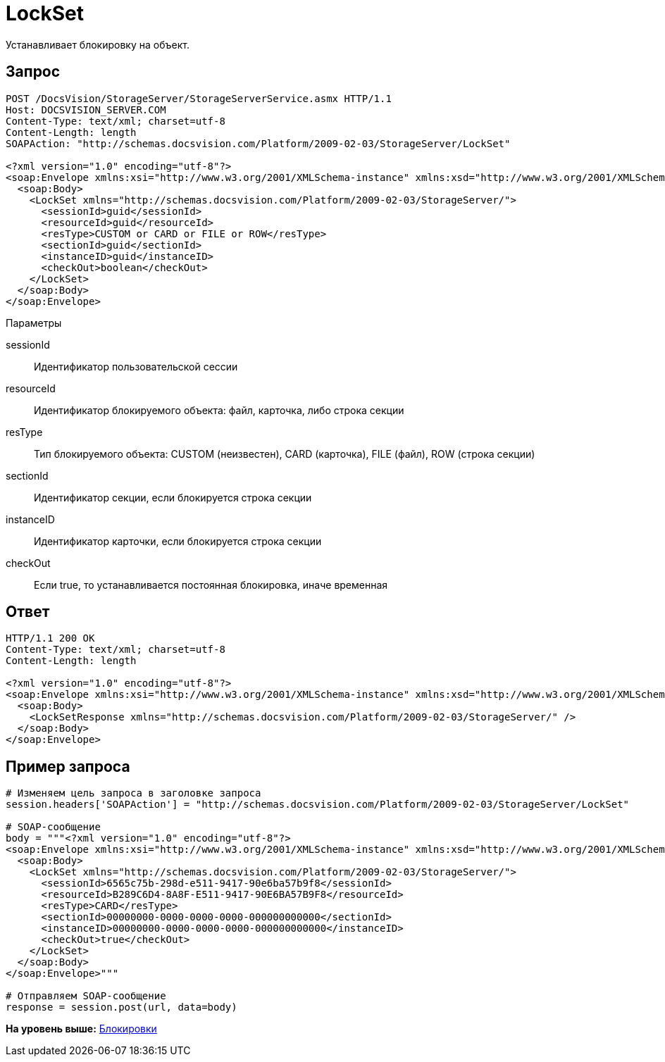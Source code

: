 = LockSet

Устанавливает блокировку на объект.

== Запрос

[source,pre,codeblock]
----
POST /DocsVision/StorageServer/StorageServerService.asmx HTTP/1.1
Host: DOCSVISION_SERVER.COM
Content-Type: text/xml; charset=utf-8
Content-Length: length
SOAPAction: "http://schemas.docsvision.com/Platform/2009-02-03/StorageServer/LockSet"

<?xml version="1.0" encoding="utf-8"?>
<soap:Envelope xmlns:xsi="http://www.w3.org/2001/XMLSchema-instance" xmlns:xsd="http://www.w3.org/2001/XMLSchema" xmlns:soap="http://schemas.xmlsoap.org/soap/envelope/">
  <soap:Body>
    <LockSet xmlns="http://schemas.docsvision.com/Platform/2009-02-03/StorageServer/">
      <sessionId>guid</sessionId>
      <resourceId>guid</resourceId>
      <resType>CUSTOM or CARD or FILE or ROW</resType>
      <sectionId>guid</sectionId>
      <instanceID>guid</instanceID>
      <checkOut>boolean</checkOut>
    </LockSet>
  </soap:Body>
</soap:Envelope>
----

Параметры

sessionId::
  Идентификатор пользовательской сессии
resourceId::
  Идентификатор блокируемого объекта: файл, карточка, либо строка секции
resType::
  Тип блокируемого объекта: CUSTOM (неизвестен), CARD (карточка), FILE (файл), ROW (строка секции)
sectionId::
  Идентификатор секции, если блокируется строка секции
instanceID::
  Идентификатор карточки, если блокируется строка секции
checkOut::
  Если true, то устанавливается постоянная блокировка, иначе временная

== Ответ

[source,pre,codeblock]
----
HTTP/1.1 200 OK
Content-Type: text/xml; charset=utf-8
Content-Length: length

<?xml version="1.0" encoding="utf-8"?>
<soap:Envelope xmlns:xsi="http://www.w3.org/2001/XMLSchema-instance" xmlns:xsd="http://www.w3.org/2001/XMLSchema" xmlns:soap="http://schemas.xmlsoap.org/soap/envelope/">
  <soap:Body>
    <LockSetResponse xmlns="http://schemas.docsvision.com/Platform/2009-02-03/StorageServer/" />
  </soap:Body>
</soap:Envelope>
----

== Пример запроса

[source,pre,codeblock,language-python]
----
# Изменяем цель запроса в заголовке запроса
session.headers['SOAPAction'] = "http://schemas.docsvision.com/Platform/2009-02-03/StorageServer/LockSet"

# SOAP-сообщение
body = """<?xml version="1.0" encoding="utf-8"?>
<soap:Envelope xmlns:xsi="http://www.w3.org/2001/XMLSchema-instance" xmlns:xsd="http://www.w3.org/2001/XMLSchema" xmlns:soap="http://schemas.xmlsoap.org/soap/envelope/">
  <soap:Body>
    <LockSet xmlns="http://schemas.docsvision.com/Platform/2009-02-03/StorageServer/">
      <sessionId>6565c75b-298d-e511-9417-90e6ba57b9f8</sessionId>
      <resourceId>B289C6D4-8A8F-E511-9417-90E6BA57B9F8</resourceId>
      <resType>CARD</resType>
      <sectionId>00000000-0000-0000-0000-000000000000</sectionId>
      <instanceID>00000000-0000-0000-0000-000000000000</instanceID>
      <checkOut>true</checkOut>
    </LockSet>
  </soap:Body>
</soap:Envelope>"""

# Отправляем SOAP-сообщение
response = session.post(url, data=body)
----

*На уровень выше:* xref:../pages/DevManualAppendix_WebService_Lock.adoc[Блокировки]
